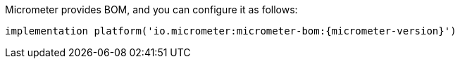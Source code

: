 Micrometer provides BOM, and you can configure it as follows:

[source,groovy,subs=+attributes]
----
implementation platform('io.micrometer:micrometer-bom:{micrometer-version}')
----
